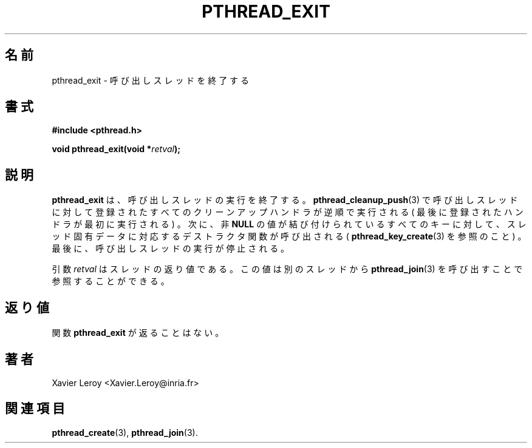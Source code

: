 .\"   Copyright (C) 1996-1999 Free Software Foundation, Inc.
.\"
.\"   Permission is granted to make and distribute verbatim copies of
.\" this manual provided the copyright notice and this permission notice are
.\" preserved on all copies.
.\"
.\"   Permission is granted to copy and distribute modified versions of
.\" this manual under the conditions for verbatim copying, provided that
.\" the entire resulting derived work is distributed under the terms of a
.\" permission notice identical to this one.
.\"
.\"   Permission is granted to copy and distribute translations of this
.\" manual into another language, under the above conditions for modified
.\" versions, except that this permission notice may be stated in a
.\" translation approved by the Foundation.
.\"
.\" Copyright (C) 1996 Xavier Leroy.
.\"
.\" Japanese Version Copyright (C) 2002-2003 Suzuki Takashi
.\"         all rights reserved.
.\" Translated Tue Dec 31 23:50:20 JST 2002
.\"         by Suzuki Takashi.
.\"
.\"WORD:    terminate           終了
.\"WORD:    calling thread      呼び出しスレッド
.\"WORD:    exit                終了
.\"
.\"
.TH PTHREAD_EXIT 3 LinuxThreads

.\"O .SH NAME
.\"O pthread_exit \- terminate the calling thread
.SH "名前"
pthread_exit \- 呼び出しスレッドを終了する

.\"O .SH SYNOPSIS
.SH "書式"
.B #include <pthread.h>

.BI "void pthread_exit(void *" retval ");"

.\"O .SH DESCRIPTION
.\"O .B "pthread_exit"
.\"O terminates the execution of the calling thread.
.\"O All cleanup handlers that have been set for the calling thread with
.\"O .BR "pthread_cleanup_push" (3)
.\"O are executed in reverse order (the most
.\"O recently pushed handler is executed first). Finalization functions for
.\"O thread-specific data are then called for all keys that have non-
.\"O .B "NULL"
.\"O values associated with them in the calling thread (see
.\"O .BR "pthread_key_create" (3)).
.\"O Finally, execution of the calling thread is
.\"O stopped.
.SH "説明"
.B "pthread_exit"
は、呼び出しスレッドの実行を終了する。
.BR "pthread_cleanup_push" (3)
で呼び出しスレッドに対して登録されたすべてのクリーンアップハンドラが
逆順で実行される ( 最後に登録されたハンドラが最初に実行される ) 。
次に、非
.B "NULL"
の値が結び付けられているすべてのキーに対して、
スレッド固有データに対応するデストラクタ関数が呼び出される (
.BR "pthread_key_create" (3)
を参照のこと ) 。
最後に、呼び出しスレッドの実行が停止される。

.\"O The 
.\"O .I "retval"
.\"O argument is the return value of the thread. It can be
.\"O consulted from another thread using 
.\"O .BR "pthread_join" (3).
引数
.I "retval"
はスレッドの返り値である。
この値は別のスレッドから
.BR "pthread_join" (3)
を呼び出すことで参照することができる。

.\"O .SH "RETURN VALUE"
.\"O The 
.\"O .B "pthread_exit"
.\"O function never returns.
.SH "返り値"
関数
.B "pthread_exit"
が返ることはない。

.\"O .SH AUTHOR
.SH "著者"
Xavier Leroy <Xavier.Leroy@inria.fr>

.\"O .SH "SEE ALSO"
.SH "関連項目"
.BR "pthread_create" (3),
.BR "pthread_join" (3).
